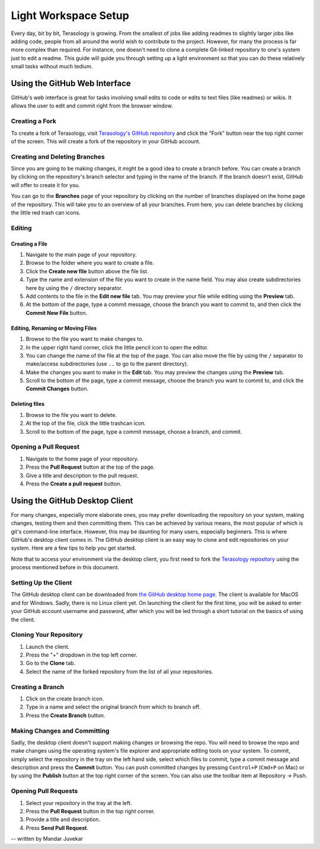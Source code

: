 Light Workspace Setup
=====================

Every day, bit by bit, Terasology is growing. From the smallest of jobs like adding readmes to slightly larger jobs like adding code, people from all around the world wish to contribute to the project. However, for many the process is far more complex than required. For instance, one doesn't need to clone a complete Git-linked repository to one's system just to edit a readme. This guide will guide you through setting up a light environment so that you can do these relatively small tasks without much tedium.

Using the GitHub Web Interface
------------------------------

GitHub's web interface is great for tasks involving small edits to code or edits to text files (like readmes) or wikis. It allows the user to edit and commit right from the browser window.

Creating a Fork
~~~~~~~~~~~~~~~

To create a fork of Terasology, visit `Terasology's GitHub repository <https://github.com/MovingBlocks/Terasology>`_ and click the "Fork" button near the top right corner of the screen. This will create a fork of the repository in your GitHub account.

.. image:: img/Fork.png

Creating and Deleting Branches
~~~~~~~~~~~~~~~~~~~~~~~~~~~~~~

Since you are going to be making changes, it might be a good idea to create a branch before. You can create a branch by clicking on the repository's branch selector and typing in the name of the branch. If the branch doesn't exist, GitHub will offer to create it for you.

You can go to the **Branches** page of your repository by clicking on the number of branches displayed on the home page of the repository. This will take you to an overview of all your branches. From here, you can delete branches by clicking the little red trash can icons.

.. image:: img/Branch1.png

.. image:: img/Branch2.png

Editing
~~~~~~~

Creating a File
###############

1. Navigate to the main page of your repository.
2. Browse to the folder where you want to create a file.
3. Click the **Create new file** button above the file list.
4. Type the name and extension of the file you want to create in the name field. You may also create subdirectories here by using the ``/`` directory separator.
5. Add contents to the file in the **Edit new file** tab. You may preview your file while editing using the **Preview** tab.
6. At the bottom of the page, type a commit message, choose the branch you want to commit to, and then click the **Commit New File** button.

.. image:: img/Create.png

Editing, Renaming or Moving Files
#################################

1. Browse to the file you want to make changes to.
2. In the upper right hand corner, click the little pencil icon to open the editor.
3. You can change the name of the file at the top of the page. You can also move the file by using the ``/`` separator to make/access subdirectories (use ``..`` to go to the parent directory).
4. Make the changes you want to make in the **Edit** tab. You may preview the changes using the **Preview** tab.
5. Scroll to the bottom of the page, type a commit message, choose the branch you want to commit to, and click the **Commit Changes** button.

.. image:: img/Edit1.png

.. image:: img/Edit2.png

Deleting files
##############

1. Browse to the file you want to delete.
2. At the top of the file, click the little trashcan icon.
3. Scroll to the bottom of the page, type a commit message, choose a branch, and commit.

.. image:: img/Delete.png

Opening a Pull Request
~~~~~~~~~~~~~~~~~~~~~~

1. Navigate to the home page of your repository.
2. Press the **Pull Request** button at the top of the page.
3. Give a title and description to the pull request.
4. Press the **Create a pull request** button.

.. image:: img/PR.png

Using the GitHub Desktop Client
-------------------------------

For many changes, especially more elaborate ones, you may prefer downloading the repository on your system, making changes, testing them and then committing them. This can be achieved by various means, the most popular of which is git's command-line interface. However, this may be daunting for many users, especially beginners. This is where GitHub's desktop client comes in. The GitHub desktop client is an easy way to clone and edit repositories on your system. Here are a few tips to help you get started.

Note that to access your environment via the desktop client, you first need to fork the `Terasology repository <https://github.com/MovingBlocks/Terasology>`_ using the process mentioned before in this document.

Setting Up the Client
~~~~~~~~~~~~~~~~~~~~~

The GitHub desktop client can be downloaded from `the GitHub desktop home page <https://desktop.github.com>`_. The client is available for MacOS and for Windows. Sadly, there is no Linux client yet.
On launching the client for the first time, you will be asked to enter your GitHub account username and password, after which you will be led through a short tutorial on the basics of using the client.

Cloning Your Repository
~~~~~~~~~~~~~~~~~~~~~~~

1. Launch the client.
2. Press the "+" dropdown in the top left corner.
3. Go to the **Clone** tab.
4. Select the name of the forked repository from the list of all your repositories.

.. image:: img/Clone.png

Creating a Branch
~~~~~~~~~~~~~~~~~

1. Click on the create branch icon.
2. Type in a name and select the original branch from which to branch off.
3. Press the **Create Branch** button.

.. image:: img/Branch.png

Making Changes and Committing
~~~~~~~~~~~~~~~~~~~~~~~~~~~~~

Sadly, the desktop client doesn't support making changes or browsing the repo. You will need to browse the repo and make changes using the operating system's file explorer and appropriate editing tools on your system. To commit, simply select the repository in the tray on the left hand side, select which files to commit, type a commit message and description and press the **Commit** button. You can push committed changes by pressing ``Control+P`` (``Cmd+P`` on Mac) or by using the **Publish** button at the top right corner of the screen. You can also use the toolbar item at Repository -> Push.

Opening Pull Requests
~~~~~~~~~~~~~~~~~~~~~

1. Select your repository in the tray at the left.
2. Press the **Pull Request** button in the top right corner.
3. Provide a title and description.
4. Press **Send Pull Request**.

.. image:: img/PR_desktop.png

-- written by Mandar Juvekar
